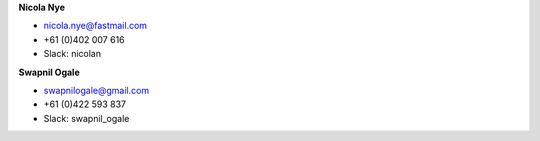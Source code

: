 **Nicola Nye**

* nicola.nye@fastmail.com
* +61 (0)402 007 616
* Slack: nicolan

**Swapnil Ogale**

* swapnilogale@gmail.com
* +61 (0)422 593 837
* Slack: swapnil_ogale
